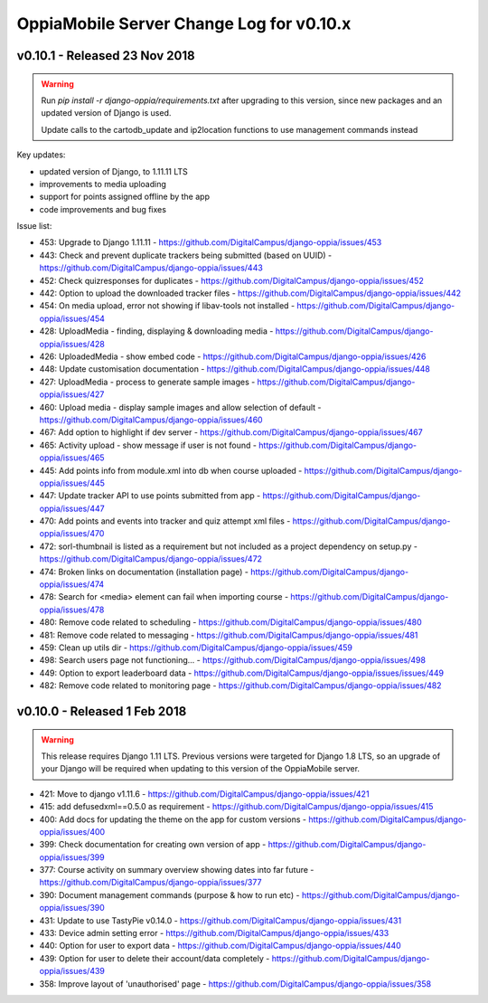 OppiaMobile Server Change Log for v0.10.x
==========================================

.. _serverv0.10.1:

v0.10.1 - Released 23 Nov 2018
--------------------------------

.. warning:: 
	Run `pip install -r django-oppia/requirements.txt` after upgrading to this version, since new packages
	and an updated version of Django is used.
	
	Update calls to the cartodb_update and ip2location functions to use management commands instead

Key updates:

* updated version of Django, to 1.11.11 LTS
* improvements to media uploading
* support for points assigned offline by the app
* code improvements and bug fixes

Issue list:

* 453: Upgrade to Django 1.11.11 - https://github.com/DigitalCampus/django-oppia/issues/453
* 443: Check and prevent duplicate trackers being submitted (based on UUID) - https://github.com/DigitalCampus/django-oppia/issues/443
* 452: Check quizresponses for duplicates - https://github.com/DigitalCampus/django-oppia/issues/452
* 442: Option to upload the downloaded tracker files - https://github.com/DigitalCampus/django-oppia/issues/442
* 454: On media upload, error not showing if libav-tools not installed - https://github.com/DigitalCampus/django-oppia/issues/454
* 428: UploadMedia - finding, displaying & downloading media - https://github.com/DigitalCampus/django-oppia/issues/428
* 426: UploadedMedia - show embed code - https://github.com/DigitalCampus/django-oppia/issues/426
* 448: Update customisation documentation - https://github.com/DigitalCampus/django-oppia/issues/448
* 427: UploadMedia - process to generate sample images - https://github.com/DigitalCampus/django-oppia/issues/427
* 460: Upload media - display sample images and allow selection of default - https://github.com/DigitalCampus/django-oppia/issues/460
* 467: Add option to highlight if dev server - https://github.com/DigitalCampus/django-oppia/issues/467
* 465: Activity upload - show message if user is not found - https://github.com/DigitalCampus/django-oppia/issues/465
* 445: Add points info from module.xml into db when course uploaded - https://github.com/DigitalCampus/django-oppia/issues/445
* 447: Update tracker API to use points submitted from app - https://github.com/DigitalCampus/django-oppia/issues/447
* 470: Add points and events into tracker and quiz attempt xml files - https://github.com/DigitalCampus/django-oppia/issues/470
* 472: sorl-thumbnail is listed as a requirement but not included as a project dependency on setup.py - https://github.com/DigitalCampus/django-oppia/issues/472
* 474: Broken links on documentation (installation page) - https://github.com/DigitalCampus/django-oppia/issues/474
* 478: Search for <media> element can fail when importing course - https://github.com/DigitalCampus/django-oppia/issues/478
* 480: Remove code related to scheduling - https://github.com/DigitalCampus/django-oppia/issues/480
* 481: Remove code related to messaging - https://github.com/DigitalCampus/django-oppia/issues/481
* 459: Clean up utils dir - https://github.com/DigitalCampus/django-oppia/issues/459
* 498: Search users page not functioning... - https://github.com/DigitalCampus/django-oppia/issues/498
* 449: Option to export leaderboard data - https://github.com/DigitalCampus/django-oppia/issues/issues/449
* 482: Remove code related to monitoring page - https://github.com/DigitalCampus/django-oppia/issues/482

.. _serverv0.10.0:

v0.10.0 - Released 1 Feb 2018
--------------------------------

.. warning:: 
	This release requires Django 1.11 LTS. Previous versions were targeted for Django 1.8 LTS, so an upgrade of your 
	Django will be required when updating to this version of the OppiaMobile server.

* 421: Move to django v1.11.6 - https://github.com/DigitalCampus/django-oppia/issues/421
* 415: add defusedxml==0.5.0 as requirement - https://github.com/DigitalCampus/django-oppia/issues/415	
* 400: Add docs for updating the theme on the app for custom versions - https://github.com/DigitalCampus/django-oppia/issues/400
* 399: Check documentation for creating own version of app - https://github.com/DigitalCampus/django-oppia/issues/399
* 377: Course activity on summary overview showing dates into far future - https://github.com/DigitalCampus/django-oppia/issues/377	
* 390: Document management commands (purpose & how to run etc) - https://github.com/DigitalCampus/django-oppia/issues/390
* 431: Update to use TastyPie v0.14.0 - https://github.com/DigitalCampus/django-oppia/issues/431
* 433: Device admin setting error - https://github.com/DigitalCampus/django-oppia/issues/433
* 440: Option for user to export data - https://github.com/DigitalCampus/django-oppia/issues/440
* 439: Option for user to delete their account/data completely - https://github.com/DigitalCampus/django-oppia/issues/439
* 358: Improve layout of 'unauthorised' page - https://github.com/DigitalCampus/django-oppia/issues/358